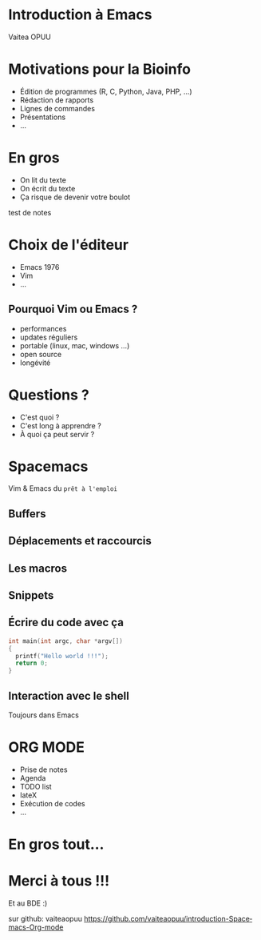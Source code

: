 #+STARTUP: overview
#+REVEAL_THEME: black
#+OPTIONS: num:nil
#+OPTIONS: reveal_title_slide:nil
#+OPTIONS: toc:nil
#+OPTIONS: reveal_overview:true
#+REVEAL_PLUGINS: (highlight)
#+LANGUAGE: fr
#+REVEAL_ROOT: http://cdn.jsdelivr.net/reveal.js/3.0.0/

* Introduction à Emacs
Vaitea OPUU

* Motivations pour la Bioinfo
:PROPERTIES:
:reveal_data_state: soothe
:END:
#+ATTR_REVEAL: :frag (appear)
- Édition de programmes (R, C, Python, Java, PHP, ...)
- Rédaction de rapports
- Lignes de commandes
- Présentations
- ...

* En gros

#+ATTR_REVEAL: :frag (roll-in)
- On lit du texte
- On écrit du texte
- Ça risque de devenir votre boulot
#+HTML: <img src="./images/iu.jpg" height="200px" width="200px">

#+BEGIN_NOTES
test de notes
#+END_NOTES
* Choix de l'éditeur
:PROPERTIES:
:reveal_background: ./images/emacs.jpg
:END:

#+ATTR_REVEAL: :frag (roll-in)
- Emacs 1976
- Vim
- ...
** Pourquoi Vim ou Emacs ?

#+ATTR_REVEAL: :frag (roll-in)
- performances
- updates réguliers
- portable (linux, mac, windows ...)
- open source
- longévité

* Questions ?

#+ATTR_REVEAL: :frag (roll-in)
- C'est quoi ?
- C'est long à apprendre ?
- À quoi ça peut servir ?
* Spacemacs

#+HTML: <img src="./images/spacemacs.png" height="200px" width="200px">
Vim & Emacs du =prêt à l'emploi=

** Buffers

#+HTML: <img src="./images/emacs-scrshot-00.png" height="400px" width="400px">

** Déplacements et raccourcis

#+HTML: <img src="./images/mouse.jpg" height="400px" width="400px">

** Les macros
** Snippets

** Écrire du code avec ça

#+BEGIN_SRC c
  int main(int argc, char *argv[])
  {
    printf("Hello world !!!");
    return 0;
  }
#+END_SRC

** Interaction avec le shell

Toujours dans Emacs
* ORG MODE
:PROPERTIES:
:reveal_background: ./images/giphy.gif
:reveal_background_trans: zoom
:END:

#+ATTR_REVEAL: :frag (roll-in)
- Prise de notes
- Agenda
- TODO list
- lateX
- Exécution de codes
- ...

* En gros tout...

* Merci à tous !!!
Et au BDE :) \\
[[http://spacemacs.org][file:https://cdn.rawgit.com/syl20bnr/spacemacs/442d025779da2f62fc86c2082703697714db6514/assets/spacemacs-badge.svg]]
#+HTML: <img src="./images/logo.png" height="200px" width="200px">

sur github: vaiteaopuu
[[https://github.com/vaiteaopuu/introduction-Spacemacs-Org-mode]]

